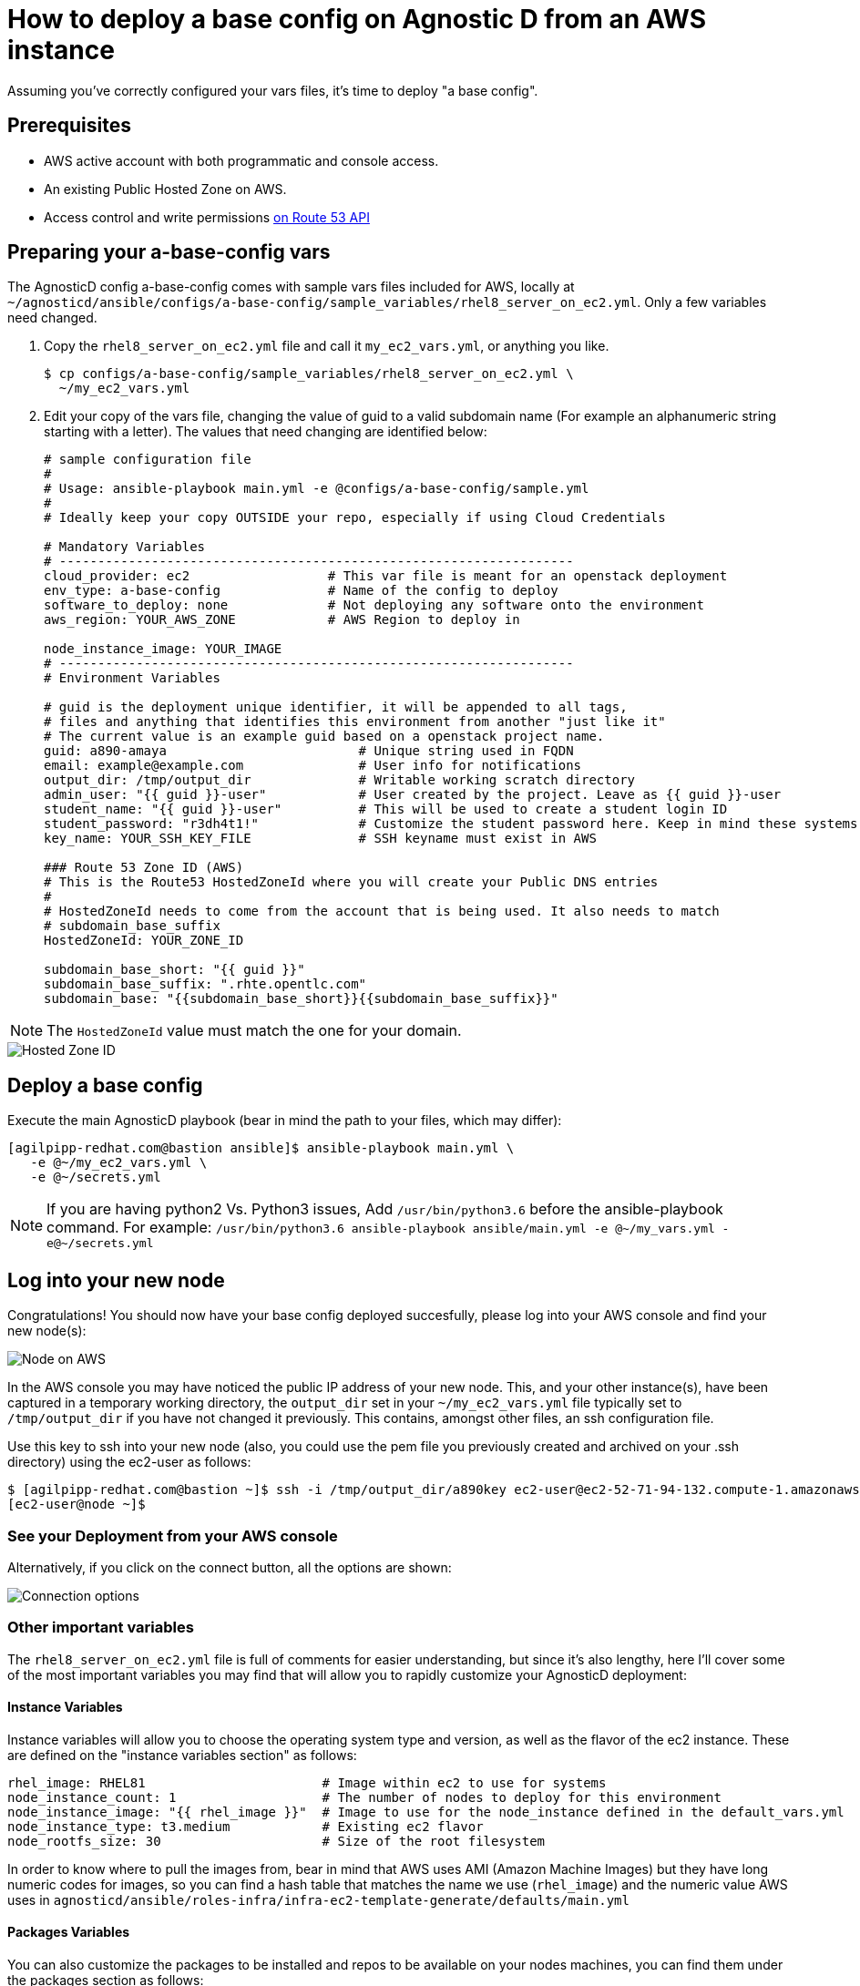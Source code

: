 
= How to deploy a base config on Agnostic D from an AWS instance

Assuming you’ve correctly configured your vars files, it’s time to deploy "a base config".

== Prerequisites

* AWS active account with both programmatic and console access.

* An existing Public Hosted Zone on AWS.

* Access control and write permissions link:https://docs.aws.amazon.com/Route53/latest/DeveloperGuide/r53-api-permissions-ref.html[on Route 53 API]

== Preparing your a-base-config vars
The AgnosticD config a-base-config comes with sample vars files included for AWS, locally at `~/agnosticd/ansible/configs/a-base-config/sample_variables/rhel8_server_on_ec2.yml`. Only a few variables need changed.

1. Copy the `rhel8_server_on_ec2.yml` file and call it `my_ec2_vars.yml`, or anything you like.
+
[source,bash]
----
$ cp configs/a-base-config/sample_variables/rhel8_server_on_ec2.yml \
  ~/my_ec2_vars.yml
----

2. Edit your copy of the vars file, changing the value of guid to a valid subdomain name (For example an alphanumeric string starting with a letter). The values that need changing are identified below:
+
[source,bash]
----
# sample configuration file
#
# Usage: ansible-playbook main.yml -e @configs/a-base-config/sample.yml
#
# Ideally keep your copy OUTSIDE your repo, especially if using Cloud Credentials

# Mandatory Variables
# -------------------------------------------------------------------
cloud_provider: ec2                  # This var file is meant for an openstack deployment
env_type: a-base-config              # Name of the config to deploy
software_to_deploy: none             # Not deploying any software onto the environment
aws_region: YOUR_AWS_ZONE            # AWS Region to deploy in

node_instance_image: YOUR_IMAGE
# -------------------------------------------------------------------
# Environment Variables

# guid is the deployment unique identifier, it will be appended to all tags,
# files and anything that identifies this environment from another "just like it"
# The current value is an example guid based on a openstack project name.
guid: a890-amaya                         # Unique string used in FQDN
email: example@example.com               # User info for notifications
output_dir: /tmp/output_dir              # Writable working scratch directory
admin_user: "{{ guid }}-user"            # User created by the project. Leave as {{ guid }}-user
student_name: "{{ guid }}-user"          # This will be used to create a student login ID
student_password: "r3dh4t1!"             # Customize the student password here. Keep in mind these systems may be public facing.
key_name: YOUR_SSH_KEY_FILE              # SSH keyname must exist in AWS

### Route 53 Zone ID (AWS)
# This is the Route53 HostedZoneId where you will create your Public DNS entries
#
# HostedZoneId needs to come from the account that is being used. It also needs to match
# subdomain_base_suffix
HostedZoneId: YOUR_ZONE_ID

subdomain_base_short: "{{ guid }}"
subdomain_base_suffix: ".rhte.opentlc.com"
subdomain_base: "{{subdomain_base_short}}{{subdomain_base_suffix}}"

----

NOTE: The `HostedZoneId` value must match the one for your domain.

image::../images/hosted_zone_id.png[Hosted Zone ID]

== Deploy a base config

Execute the main AgnosticD playbook (bear in mind the path to your files, which may differ):
[source,bash]
----
[agilpipp-redhat.com@bastion ansible]$ ansible-playbook main.yml \
   -e @~/my_ec2_vars.yml \ 
   -e @~/secrets.yml
----

NOTE: If you are having python2 Vs. Python3 issues, Add `/usr/bin/python3.6` before the ansible-playbook command. For example: `/usr/bin/python3.6 ansible-playbook ansible/main.yml -e @~/my_vars.yml -e@~/secrets.yml`

== Log into your new node

Congratulations!
You should now have your base config deployed succesfully, please log into your AWS console and find your new node(s):

image::../images/nodes_aws.png[Node on AWS]

In the AWS console you may have noticed the public IP address of your new node. This, and your other instance(s), have been captured in a temporary working directory, the `output_dir` set in your `~/my_ec2_vars.yml` file typically set to `/tmp/output_dir` if you have not changed it previously. This contains, amongst other files, an ssh configuration file.

Use this key to ssh into your new node (also, you could use the pem file you previously created and archived on your .ssh directory) using the ec2-user as follows:
[source,bash]
----
$ [agilpipp-redhat.com@bastion ~]$ ssh -i /tmp/output_dir/a890key ec2-user@ec2-52-71-94-132.compute-1.amazonaws.com
[ec2-user@node ~]$
----

=== See your Deployment from your AWS console

Alternatively, if you click on the connect button, all the options are shown:

image::../images/connect_node_aws.png[Connection options]

=== Other important variables

The `rhel8_server_on_ec2.yml` file is full of comments for easier understanding, but since it's also lengthy, here I'll cover some of the most important variables you may find that will allow you to rapidly customize your AgnosticD deployment:

==== Instance Variables
Instance variables will allow you to choose the operating system type and version, as well as the flavor of the ec2 instance. These are defined on the "instance variables section" as follows:
[source,bash]
----
rhel_image: RHEL81                       # Image within ec2 to use for systems
node_instance_count: 1                   # The number of nodes to deploy for this environment
node_instance_image: "{{ rhel_image }}"  # Image to use for the node_instance defined in the default_vars.yml
node_instance_type: t3.medium            # Existing ec2 flavor
node_rootfs_size: 30                     # Size of the root filesystem
----

In order to know where to pull the images from, bear in mind that AWS uses AMI (Amazon Machine Images) but they have long numeric codes for images, so you can find a hash table that matches the name we use (`rhel_image`) and the numeric value AWS uses in `agnosticd/ansible/roles-infra/infra-ec2-template-generate/defaults/main.yml`

==== Packages Variables

You can also customize the packages to be installed and repos to be available on your nodes machines, you can find them under the packages section as follows:
[source,bash]
----
rhel_repos:                              # Repositories that will be available in the environment.
  - rhel-8-for-x86_64-baseos-rpms
  - rhel-8-for-x86_64-appstream-rpms

update_packages: false                   # Update all packages on system after configuration. true/false
----

Please note that available repos are linked to your RHN credentials that would have been provided on your secrets file.
[source,bash]
----
common_packages:                         # Packages to be installed on each node
  - unzip
  - bash-completion
  - wget
  - vim-enhanced
----